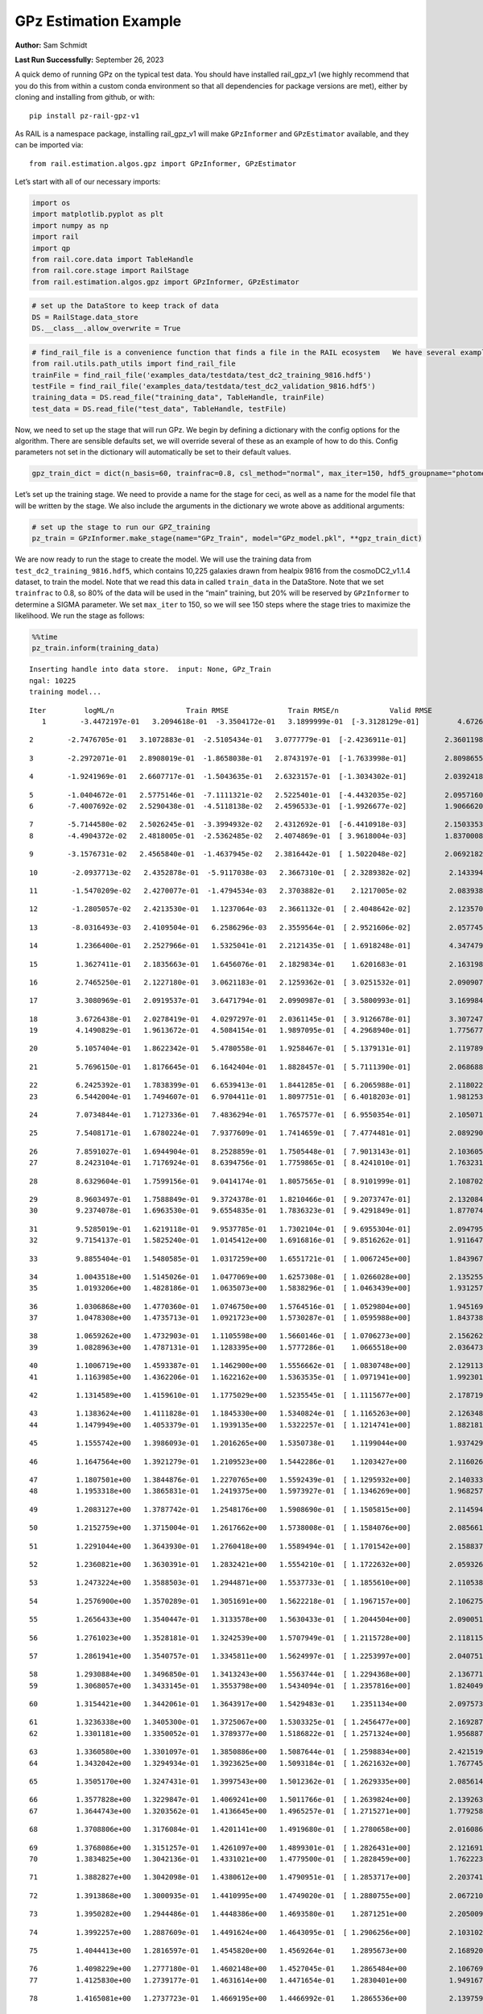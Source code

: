 GPz Estimation Example
======================

**Author:** Sam Schmidt

**Last Run Successfully:** September 26, 2023

A quick demo of running GPz on the typical test data. You should have
installed rail_gpz_v1 (we highly recommend that you do this from within
a custom conda environment so that all dependencies for package versions
are met), either by cloning and installing from github, or with:

::

   pip install pz-rail-gpz-v1

As RAIL is a namespace package, installing rail_gpz_v1 will make
``GPzInformer`` and ``GPzEstimator`` available, and they can be imported
via:

::

   from rail.estimation.algos.gpz import GPzInformer, GPzEstimator

Let’s start with all of our necessary imports:

.. code:: ipython3

    import os
    import matplotlib.pyplot as plt
    import numpy as np
    import rail
    import qp
    from rail.core.data import TableHandle
    from rail.core.stage import RailStage
    from rail.estimation.algos.gpz import GPzInformer, GPzEstimator

.. code:: ipython3

    # set up the DataStore to keep track of data
    DS = RailStage.data_store
    DS.__class__.allow_overwrite = True

.. code:: ipython3

    # find_rail_file is a convenience function that finds a file in the RAIL ecosystem   We have several example data files that are copied with RAIL that we can use for our example run, let's grab those files, one for training/validation, and the other for testing:
    from rail.utils.path_utils import find_rail_file
    trainFile = find_rail_file('examples_data/testdata/test_dc2_training_9816.hdf5')
    testFile = find_rail_file('examples_data/testdata/test_dc2_validation_9816.hdf5')
    training_data = DS.read_file("training_data", TableHandle, trainFile)
    test_data = DS.read_file("test_data", TableHandle, testFile)

Now, we need to set up the stage that will run GPz. We begin by defining
a dictionary with the config options for the algorithm. There are
sensible defaults set, we will override several of these as an example
of how to do this. Config parameters not set in the dictionary will
automatically be set to their default values.

.. code:: ipython3

    gpz_train_dict = dict(n_basis=60, trainfrac=0.8, csl_method="normal", max_iter=150, hdf5_groupname="photometry") 

Let’s set up the training stage. We need to provide a name for the stage
for ceci, as well as a name for the model file that will be written by
the stage. We also include the arguments in the dictionary we wrote
above as additional arguments:

.. code:: ipython3

    # set up the stage to run our GPZ_training
    pz_train = GPzInformer.make_stage(name="GPz_Train", model="GPz_model.pkl", **gpz_train_dict)

We are now ready to run the stage to create the model. We will use the
training data from ``test_dc2_training_9816.hdf5``, which contains
10,225 galaxies drawn from healpix 9816 from the cosmoDC2_v1.1.4
dataset, to train the model. Note that we read this data in called
``train_data`` in the DataStore. Note that we set ``trainfrac`` to 0.8,
so 80% of the data will be used in the “main” training, but 20% will be
reserved by ``GPzInformer`` to determine a SIGMA parameter. We set
``max_iter`` to 150, so we will see 150 steps where the stage tries to
maximize the likelihood. We run the stage as follows:

.. code:: ipython3

    %%time
    pz_train.inform(training_data)


.. parsed-literal::

    Inserting handle into data store.  input: None, GPz_Train
    ngal: 10225
    training model...


.. parsed-literal::

    Iter	 logML/n 		 Train RMSE		 Train RMSE/n		 Valid RMSE		 Valid MLL		 Time    
       1	-3.4472197e-01	 3.2094618e-01	-3.3504172e-01	 3.1899999e-01	[-3.3128129e-01]	 4.6726918e-01


.. parsed-literal::

       2	-2.7476705e-01	 3.1072883e-01	-2.5105434e-01	 3.0777779e-01	[-2.4236911e-01]	 2.3601198e-01


.. parsed-literal::

       3	-2.2972071e-01	 2.8908019e-01	-1.8658038e-01	 2.8743197e-01	[-1.7633998e-01]	 2.8098655e-01


.. parsed-literal::

       4	-1.9241969e-01	 2.6607717e-01	-1.5043635e-01	 2.6323157e-01	[-1.3034302e-01]	 2.0392418e-01


.. parsed-literal::

       5	-1.0404672e-01	 2.5775146e-01	-7.1111321e-02	 2.5225401e-01	[-4.4432035e-02]	 2.0957160e-01
       6	-7.4007692e-02	 2.5290438e-01	-4.5118138e-02	 2.4596533e-01	[-1.9926677e-02]	 1.9066620e-01


.. parsed-literal::

       7	-5.7144580e-02	 2.5026245e-01	-3.3994932e-02	 2.4312692e-01	[-6.4410918e-03]	 2.1503353e-01
       8	-4.4904372e-02	 2.4818005e-01	-2.5362485e-02	 2.4074869e-01	[ 3.9618004e-03]	 1.8370008e-01


.. parsed-literal::

       9	-3.1576731e-02	 2.4565840e-01	-1.4637945e-02	 2.3816442e-01	[ 1.5022048e-02]	 2.0692182e-01


.. parsed-literal::

      10	-2.0937713e-02	 2.4352878e-01	-5.9117038e-03	 2.3667310e-01	[ 2.3289382e-02]	 2.1433949e-01


.. parsed-literal::

      11	-1.5470209e-02	 2.4270077e-01	-1.4794534e-03	 2.3703882e-01	  2.1217005e-02 	 2.0839381e-01


.. parsed-literal::

      12	-1.2805057e-02	 2.4213530e-01	 1.1237064e-03	 2.3661132e-01	[ 2.4048642e-02]	 2.1235704e-01


.. parsed-literal::

      13	-8.0316493e-03	 2.4109504e-01	 6.2586296e-03	 2.3559564e-01	[ 2.9521606e-02]	 2.0577455e-01


.. parsed-literal::

      14	 1.2366400e-01	 2.2527966e-01	 1.5325041e-01	 2.2121435e-01	[ 1.6918248e-01]	 4.3474793e-01


.. parsed-literal::

      15	 1.3627411e-01	 2.1835663e-01	 1.6456076e-01	 2.1829834e-01	  1.6201683e-01 	 2.1631980e-01


.. parsed-literal::

      16	 2.7465250e-01	 2.1227180e-01	 3.0621183e-01	 2.1259362e-01	[ 3.0251532e-01]	 2.0909071e-01


.. parsed-literal::

      17	 3.3080969e-01	 2.0919537e-01	 3.6471794e-01	 2.0990987e-01	[ 3.5800993e-01]	 3.1699848e-01


.. parsed-literal::

      18	 3.6726438e-01	 2.0278419e-01	 4.0297297e-01	 2.0361145e-01	[ 3.9126678e-01]	 3.3072472e-01
      19	 4.1490829e-01	 1.9613672e-01	 4.5084154e-01	 1.9897095e-01	[ 4.2968940e-01]	 1.7756772e-01


.. parsed-literal::

      20	 5.1057404e-01	 1.8622342e-01	 5.4780558e-01	 1.9258467e-01	[ 5.1379131e-01]	 2.1197891e-01


.. parsed-literal::

      21	 5.7696150e-01	 1.8176645e-01	 6.1642404e-01	 1.8828457e-01	[ 5.7111390e-01]	 2.0686889e-01


.. parsed-literal::

      22	 6.2425392e-01	 1.7838399e-01	 6.6539413e-01	 1.8441285e-01	[ 6.2065988e-01]	 2.1180224e-01
      23	 6.5442004e-01	 1.7494607e-01	 6.9704411e-01	 1.8097751e-01	[ 6.4018203e-01]	 1.9812536e-01


.. parsed-literal::

      24	 7.0734844e-01	 1.7127336e-01	 7.4836294e-01	 1.7657577e-01	[ 6.9550354e-01]	 2.1050715e-01


.. parsed-literal::

      25	 7.5408171e-01	 1.6780224e-01	 7.9377609e-01	 1.7414659e-01	[ 7.4774481e-01]	 2.0892906e-01


.. parsed-literal::

      26	 7.8591027e-01	 1.6944904e-01	 8.2528859e-01	 1.7505448e-01	[ 7.9013143e-01]	 2.1036053e-01
      27	 8.2423104e-01	 1.7176924e-01	 8.6394756e-01	 1.7759865e-01	[ 8.4241010e-01]	 1.7632318e-01


.. parsed-literal::

      28	 8.6329604e-01	 1.7599156e-01	 9.0414174e-01	 1.8057565e-01	[ 8.9101999e-01]	 2.1087027e-01


.. parsed-literal::

      29	 8.9603497e-01	 1.7588849e-01	 9.3724378e-01	 1.8210466e-01	[ 9.2073747e-01]	 2.1320844e-01
      30	 9.2374078e-01	 1.6963530e-01	 9.6554835e-01	 1.7836323e-01	[ 9.4291849e-01]	 1.8770742e-01


.. parsed-literal::

      31	 9.5285019e-01	 1.6219118e-01	 9.9537785e-01	 1.7302104e-01	[ 9.6955304e-01]	 2.0947957e-01
      32	 9.7154137e-01	 1.5825240e-01	 1.0145412e+00	 1.6916816e-01	[ 9.8516262e-01]	 1.9116473e-01


.. parsed-literal::

      33	 9.8855404e-01	 1.5480585e-01	 1.0317259e+00	 1.6551721e-01	[ 1.0067245e+00]	 1.8439674e-01


.. parsed-literal::

      34	 1.0043518e+00	 1.5145026e-01	 1.0477069e+00	 1.6257308e-01	[ 1.0266028e+00]	 2.1352553e-01
      35	 1.0193206e+00	 1.4828186e-01	 1.0635073e+00	 1.5838296e-01	[ 1.0463439e+00]	 1.9312572e-01


.. parsed-literal::

      36	 1.0306868e+00	 1.4770360e-01	 1.0746750e+00	 1.5764516e-01	[ 1.0529804e+00]	 1.9451690e-01
      37	 1.0478308e+00	 1.4735713e-01	 1.0921723e+00	 1.5730287e-01	[ 1.0595988e+00]	 1.8437386e-01


.. parsed-literal::

      38	 1.0659262e+00	 1.4732903e-01	 1.1105598e+00	 1.5660146e-01	[ 1.0706273e+00]	 2.1562624e-01
      39	 1.0828963e+00	 1.4787131e-01	 1.1283395e+00	 1.5777286e-01	  1.0665518e+00 	 2.0364738e-01


.. parsed-literal::

      40	 1.1006719e+00	 1.4593387e-01	 1.1462900e+00	 1.5556662e-01	[ 1.0830748e+00]	 2.1291137e-01
      41	 1.1163985e+00	 1.4362206e-01	 1.1622162e+00	 1.5363535e-01	[ 1.0971941e+00]	 1.9923019e-01


.. parsed-literal::

      42	 1.1314589e+00	 1.4159610e-01	 1.1775029e+00	 1.5235545e-01	[ 1.1115677e+00]	 2.1787190e-01


.. parsed-literal::

      43	 1.1383624e+00	 1.4111828e-01	 1.1845330e+00	 1.5340824e-01	[ 1.1165263e+00]	 2.1263480e-01
      44	 1.1479949e+00	 1.4053379e-01	 1.1939135e+00	 1.5322257e-01	[ 1.1214741e+00]	 1.8821812e-01


.. parsed-literal::

      45	 1.1555742e+00	 1.3986093e-01	 1.2016265e+00	 1.5350738e-01	  1.1199044e+00 	 1.9374299e-01


.. parsed-literal::

      46	 1.1647564e+00	 1.3921279e-01	 1.2109523e+00	 1.5442286e-01	  1.1203427e+00 	 2.1160269e-01


.. parsed-literal::

      47	 1.1807501e+00	 1.3844876e-01	 1.2270765e+00	 1.5592439e-01	[ 1.1295932e+00]	 2.1403337e-01
      48	 1.1953318e+00	 1.3865831e-01	 1.2419375e+00	 1.5973927e-01	[ 1.1346269e+00]	 1.9682574e-01


.. parsed-literal::

      49	 1.2083127e+00	 1.3787742e-01	 1.2548176e+00	 1.5908690e-01	[ 1.1505815e+00]	 2.1145940e-01


.. parsed-literal::

      50	 1.2152759e+00	 1.3715004e-01	 1.2617662e+00	 1.5738008e-01	[ 1.1584076e+00]	 2.0856619e-01


.. parsed-literal::

      51	 1.2291044e+00	 1.3643930e-01	 1.2760418e+00	 1.5589494e-01	[ 1.1701542e+00]	 2.1588373e-01


.. parsed-literal::

      52	 1.2360821e+00	 1.3630391e-01	 1.2832421e+00	 1.5554210e-01	[ 1.1722632e+00]	 2.0593262e-01


.. parsed-literal::

      53	 1.2473224e+00	 1.3588503e-01	 1.2944871e+00	 1.5537733e-01	[ 1.1855610e+00]	 2.1105385e-01


.. parsed-literal::

      54	 1.2576900e+00	 1.3570289e-01	 1.3051691e+00	 1.5622218e-01	[ 1.1967157e+00]	 2.1062756e-01


.. parsed-literal::

      55	 1.2656433e+00	 1.3540447e-01	 1.3133578e+00	 1.5630433e-01	[ 1.2044504e+00]	 2.0900512e-01


.. parsed-literal::

      56	 1.2761023e+00	 1.3528181e-01	 1.3242539e+00	 1.5707949e-01	[ 1.2115728e+00]	 2.1181154e-01


.. parsed-literal::

      57	 1.2861941e+00	 1.3540757e-01	 1.3345811e+00	 1.5624997e-01	[ 1.2253997e+00]	 2.0407510e-01


.. parsed-literal::

      58	 1.2930884e+00	 1.3496850e-01	 1.3413243e+00	 1.5563744e-01	[ 1.2294368e+00]	 2.1367717e-01
      59	 1.3068057e+00	 1.3433145e-01	 1.3553798e+00	 1.5434094e-01	[ 1.2357816e+00]	 1.8240499e-01


.. parsed-literal::

      60	 1.3154421e+00	 1.3442061e-01	 1.3643917e+00	 1.5429483e-01	  1.2351134e+00 	 2.0975733e-01


.. parsed-literal::

      61	 1.3236338e+00	 1.3405300e-01	 1.3725067e+00	 1.5303325e-01	[ 1.2456477e+00]	 2.1692872e-01
      62	 1.3301181e+00	 1.3350052e-01	 1.3789377e+00	 1.5186822e-01	[ 1.2571324e+00]	 1.9568872e-01


.. parsed-literal::

      63	 1.3360580e+00	 1.3301097e-01	 1.3850886e+00	 1.5087644e-01	[ 1.2598834e+00]	 2.4215198e-01
      64	 1.3432042e+00	 1.3294934e-01	 1.3923625e+00	 1.5093184e-01	[ 1.2621632e+00]	 1.7677450e-01


.. parsed-literal::

      65	 1.3505170e+00	 1.3247431e-01	 1.3997543e+00	 1.5012362e-01	[ 1.2629335e+00]	 2.0856142e-01


.. parsed-literal::

      66	 1.3577828e+00	 1.3229847e-01	 1.4069241e+00	 1.5011766e-01	[ 1.2639824e+00]	 2.1392632e-01
      67	 1.3644743e+00	 1.3203562e-01	 1.4136645e+00	 1.4965257e-01	[ 1.2715271e+00]	 1.7792583e-01


.. parsed-literal::

      68	 1.3708806e+00	 1.3176084e-01	 1.4201141e+00	 1.4919680e-01	[ 1.2780658e+00]	 2.0160866e-01


.. parsed-literal::

      69	 1.3768086e+00	 1.3151257e-01	 1.4261097e+00	 1.4899301e-01	[ 1.2826431e+00]	 2.1216917e-01
      70	 1.3834825e+00	 1.3042136e-01	 1.4331021e+00	 1.4779500e-01	[ 1.2828459e+00]	 1.7622232e-01


.. parsed-literal::

      71	 1.3882827e+00	 1.3042098e-01	 1.4380612e+00	 1.4790951e-01	[ 1.2853717e+00]	 2.2037411e-01


.. parsed-literal::

      72	 1.3913868e+00	 1.3000935e-01	 1.4410995e+00	 1.4749020e-01	[ 1.2880755e+00]	 2.0672107e-01


.. parsed-literal::

      73	 1.3950282e+00	 1.2944486e-01	 1.4448386e+00	 1.4693580e-01	  1.2871251e+00 	 2.2050095e-01


.. parsed-literal::

      74	 1.3992257e+00	 1.2887609e-01	 1.4491624e+00	 1.4643095e-01	[ 1.2906256e+00]	 2.1031022e-01


.. parsed-literal::

      75	 1.4044413e+00	 1.2816597e-01	 1.4545820e+00	 1.4569264e-01	  1.2895673e+00 	 2.1689200e-01


.. parsed-literal::

      76	 1.4098229e+00	 1.2777180e-01	 1.4602148e+00	 1.4527045e-01	  1.2865484e+00 	 2.1067691e-01
      77	 1.4125830e+00	 1.2739177e-01	 1.4631614e+00	 1.4471654e-01	  1.2830401e+00 	 1.9491673e-01


.. parsed-literal::

      78	 1.4165081e+00	 1.2737723e-01	 1.4669195e+00	 1.4466992e-01	  1.2865536e+00 	 2.1397591e-01


.. parsed-literal::

      79	 1.4201441e+00	 1.2714892e-01	 1.4705462e+00	 1.4444789e-01	  1.2865947e+00 	 2.1739244e-01
      80	 1.4240838e+00	 1.2688915e-01	 1.4744631e+00	 1.4424347e-01	  1.2895449e+00 	 1.9501472e-01


.. parsed-literal::

      81	 1.4277011e+00	 1.2634662e-01	 1.4781806e+00	 1.4431500e-01	  1.2897628e+00 	 2.1298289e-01
      82	 1.4319800e+00	 1.2628724e-01	 1.4824104e+00	 1.4422297e-01	[ 1.2941401e+00]	 1.9907045e-01


.. parsed-literal::

      83	 1.4337485e+00	 1.2627743e-01	 1.4842089e+00	 1.4423564e-01	[ 1.2961511e+00]	 2.0138788e-01


.. parsed-literal::

      84	 1.4369372e+00	 1.2606477e-01	 1.4875463e+00	 1.4416255e-01	[ 1.2969558e+00]	 2.1165681e-01
      85	 1.4379016e+00	 1.2649577e-01	 1.4887022e+00	 1.4454479e-01	  1.2966793e+00 	 1.8478179e-01


.. parsed-literal::

      86	 1.4421467e+00	 1.2612256e-01	 1.4927875e+00	 1.4419713e-01	[ 1.2997250e+00]	 2.1651173e-01


.. parsed-literal::

      87	 1.4443606e+00	 1.2595990e-01	 1.4948991e+00	 1.4401221e-01	[ 1.3008035e+00]	 2.1472096e-01
      88	 1.4467245e+00	 1.2584680e-01	 1.4971649e+00	 1.4383506e-01	[ 1.3034355e+00]	 1.9231629e-01


.. parsed-literal::

      89	 1.4500930e+00	 1.2559330e-01	 1.5004777e+00	 1.4364005e-01	[ 1.3054398e+00]	 1.9409561e-01


.. parsed-literal::

      90	 1.4510484e+00	 1.2554960e-01	 1.5015433e+00	 1.4362033e-01	[ 1.3131416e+00]	 2.2050905e-01


.. parsed-literal::

      91	 1.4550465e+00	 1.2541653e-01	 1.5054774e+00	 1.4358341e-01	  1.3115502e+00 	 2.0867705e-01


.. parsed-literal::

      92	 1.4566970e+00	 1.2535897e-01	 1.5071881e+00	 1.4361559e-01	  1.3104544e+00 	 2.1855140e-01
      93	 1.4591795e+00	 1.2527900e-01	 1.5097937e+00	 1.4369357e-01	  1.3096764e+00 	 1.9803429e-01


.. parsed-literal::

      94	 1.4623337e+00	 1.2529617e-01	 1.5130675e+00	 1.4382437e-01	  1.3074958e+00 	 2.0791054e-01


.. parsed-literal::

      95	 1.4653398e+00	 1.2533091e-01	 1.5162084e+00	 1.4410498e-01	  1.3058725e+00 	 2.2018766e-01


.. parsed-literal::

      96	 1.4675354e+00	 1.2527349e-01	 1.5182928e+00	 1.4404243e-01	  1.3079149e+00 	 2.2037578e-01


.. parsed-literal::

      97	 1.4701569e+00	 1.2512982e-01	 1.5208787e+00	 1.4388221e-01	  1.3068125e+00 	 2.0995760e-01
      98	 1.4716657e+00	 1.2489028e-01	 1.5225240e+00	 1.4390458e-01	  1.3012179e+00 	 1.8248510e-01


.. parsed-literal::

      99	 1.4739128e+00	 1.2473906e-01	 1.5247916e+00	 1.4374632e-01	  1.3007130e+00 	 2.1033955e-01
     100	 1.4767903e+00	 1.2438941e-01	 1.5278393e+00	 1.4358262e-01	  1.2964370e+00 	 1.8431044e-01


.. parsed-literal::

     101	 1.4788280e+00	 1.2406747e-01	 1.5299347e+00	 1.4349995e-01	  1.2959347e+00 	 1.9978833e-01


.. parsed-literal::

     102	 1.4829673e+00	 1.2342298e-01	 1.5340404e+00	 1.4347129e-01	  1.2985524e+00 	 2.0715189e-01


.. parsed-literal::

     103	 1.4850083e+00	 1.2270844e-01	 1.5361217e+00	 1.4360163e-01	  1.3010685e+00 	 2.1249962e-01


.. parsed-literal::

     104	 1.4880473e+00	 1.2274949e-01	 1.5389617e+00	 1.4353755e-01	  1.3032657e+00 	 2.1156216e-01


.. parsed-literal::

     105	 1.4899657e+00	 1.2271441e-01	 1.5407844e+00	 1.4350621e-01	  1.3051490e+00 	 2.1188760e-01
     106	 1.4926957e+00	 1.2249332e-01	 1.5434863e+00	 1.4341096e-01	  1.3059499e+00 	 1.9565558e-01


.. parsed-literal::

     107	 1.4952197e+00	 1.2190859e-01	 1.5461294e+00	 1.4341378e-01	  1.3072898e+00 	 1.8810058e-01
     108	 1.4985116e+00	 1.2156505e-01	 1.5494404e+00	 1.4320285e-01	  1.3029611e+00 	 1.8530321e-01


.. parsed-literal::

     109	 1.5005902e+00	 1.2130311e-01	 1.5515773e+00	 1.4313164e-01	  1.2987369e+00 	 1.8698502e-01


.. parsed-literal::

     110	 1.5031673e+00	 1.2083647e-01	 1.5543083e+00	 1.4304816e-01	  1.2915213e+00 	 2.1148133e-01


.. parsed-literal::

     111	 1.5048726e+00	 1.2038877e-01	 1.5562224e+00	 1.4324912e-01	  1.2792343e+00 	 2.1242666e-01
     112	 1.5072820e+00	 1.2038401e-01	 1.5585430e+00	 1.4308931e-01	  1.2824348e+00 	 1.9897532e-01


.. parsed-literal::

     113	 1.5095151e+00	 1.2026337e-01	 1.5607371e+00	 1.4299147e-01	  1.2827316e+00 	 2.0940328e-01


.. parsed-literal::

     114	 1.5115012e+00	 1.2010410e-01	 1.5627533e+00	 1.4288931e-01	  1.2809702e+00 	 2.0396566e-01
     115	 1.5123480e+00	 1.1945794e-01	 1.5638358e+00	 1.4248806e-01	  1.2751056e+00 	 1.9374037e-01


.. parsed-literal::

     116	 1.5159709e+00	 1.1945410e-01	 1.5673596e+00	 1.4251076e-01	  1.2767838e+00 	 2.1034908e-01


.. parsed-literal::

     117	 1.5171506e+00	 1.1933721e-01	 1.5685715e+00	 1.4247377e-01	  1.2760242e+00 	 2.1257401e-01
     118	 1.5190396e+00	 1.1909535e-01	 1.5705681e+00	 1.4236138e-01	  1.2744467e+00 	 1.9714403e-01


.. parsed-literal::

     119	 1.5215472e+00	 1.1890417e-01	 1.5731818e+00	 1.4226064e-01	  1.2721517e+00 	 2.0749760e-01


.. parsed-literal::

     120	 1.5234892e+00	 1.1861473e-01	 1.5752832e+00	 1.4228768e-01	  1.2647937e+00 	 2.0929003e-01


.. parsed-literal::

     121	 1.5258341e+00	 1.1862573e-01	 1.5774859e+00	 1.4215146e-01	  1.2748813e+00 	 2.0684314e-01


.. parsed-literal::

     122	 1.5269683e+00	 1.1865071e-01	 1.5785282e+00	 1.4206284e-01	  1.2779439e+00 	 2.0988774e-01
     123	 1.5285771e+00	 1.1850385e-01	 1.5801032e+00	 1.4188105e-01	  1.2834499e+00 	 1.8199110e-01


.. parsed-literal::

     124	 1.5304888e+00	 1.1841272e-01	 1.5820277e+00	 1.4164965e-01	  1.2817611e+00 	 2.1011138e-01


.. parsed-literal::

     125	 1.5320641e+00	 1.1811963e-01	 1.5836615e+00	 1.4144234e-01	  1.2798717e+00 	 2.1600509e-01


.. parsed-literal::

     126	 1.5339175e+00	 1.1767566e-01	 1.5856844e+00	 1.4121587e-01	  1.2737446e+00 	 2.1241498e-01


.. parsed-literal::

     127	 1.5353044e+00	 1.1746401e-01	 1.5871610e+00	 1.4108350e-01	  1.2703285e+00 	 2.1033573e-01


.. parsed-literal::

     128	 1.5369307e+00	 1.1731328e-01	 1.5888591e+00	 1.4104366e-01	  1.2692294e+00 	 2.1738577e-01


.. parsed-literal::

     129	 1.5387034e+00	 1.1718438e-01	 1.5907401e+00	 1.4093182e-01	  1.2660430e+00 	 2.1129155e-01


.. parsed-literal::

     130	 1.5404377e+00	 1.1705149e-01	 1.5924826e+00	 1.4082660e-01	  1.2669103e+00 	 2.1415615e-01
     131	 1.5413899e+00	 1.1704104e-01	 1.5933658e+00	 1.4076395e-01	  1.2675616e+00 	 2.0037889e-01


.. parsed-literal::

     132	 1.5434963e+00	 1.1687247e-01	 1.5954557e+00	 1.4035486e-01	  1.2621463e+00 	 1.8801022e-01


.. parsed-literal::

     133	 1.5445655e+00	 1.1672126e-01	 1.5965905e+00	 1.4029553e-01	  1.2517440e+00 	 3.1950855e-01
     134	 1.5458731e+00	 1.1657123e-01	 1.5979542e+00	 1.4009672e-01	  1.2454610e+00 	 1.8940687e-01


.. parsed-literal::

     135	 1.5485401e+00	 1.1622006e-01	 1.6007805e+00	 1.3977934e-01	  1.2255495e+00 	 2.2026682e-01


.. parsed-literal::

     136	 1.5498831e+00	 1.1604820e-01	 1.6021709e+00	 1.3976667e-01	  1.2180802e+00 	 2.1532273e-01


.. parsed-literal::

     137	 1.5514604e+00	 1.1594913e-01	 1.6037143e+00	 1.3984834e-01	  1.2176843e+00 	 2.1481609e-01


.. parsed-literal::

     138	 1.5531586e+00	 1.1585655e-01	 1.6053171e+00	 1.3999968e-01	  1.2183966e+00 	 2.1332693e-01


.. parsed-literal::

     139	 1.5538969e+00	 1.1574649e-01	 1.6059951e+00	 1.4012797e-01	  1.2265005e+00 	 2.2136021e-01


.. parsed-literal::

     140	 1.5546408e+00	 1.1574009e-01	 1.6067076e+00	 1.4009927e-01	  1.2278524e+00 	 2.1373820e-01


.. parsed-literal::

     141	 1.5561659e+00	 1.1561658e-01	 1.6082224e+00	 1.4005326e-01	  1.2272237e+00 	 2.0622993e-01


.. parsed-literal::

     142	 1.5571713e+00	 1.1550759e-01	 1.6092541e+00	 1.4009205e-01	  1.2265100e+00 	 2.1026802e-01


.. parsed-literal::

     143	 1.5588789e+00	 1.1534304e-01	 1.6110759e+00	 1.4026757e-01	  1.2269362e+00 	 2.1367931e-01


.. parsed-literal::

     144	 1.5601397e+00	 1.1518726e-01	 1.6124098e+00	 1.4036219e-01	  1.2270444e+00 	 2.1279240e-01


.. parsed-literal::

     145	 1.5611815e+00	 1.1523504e-01	 1.6134027e+00	 1.4034606e-01	  1.2262862e+00 	 2.0252848e-01


.. parsed-literal::

     146	 1.5621705e+00	 1.1523827e-01	 1.6143874e+00	 1.4034384e-01	  1.2262952e+00 	 2.2129560e-01


.. parsed-literal::

     147	 1.5634872e+00	 1.1516894e-01	 1.6157091e+00	 1.4034970e-01	  1.2242043e+00 	 2.0612836e-01


.. parsed-literal::

     148	 1.5647838e+00	 1.1500417e-01	 1.6170180e+00	 1.4026118e-01	  1.2269646e+00 	 2.1333170e-01


.. parsed-literal::

     149	 1.5663019e+00	 1.1488782e-01	 1.6185028e+00	 1.4031102e-01	  1.2242305e+00 	 2.0425534e-01


.. parsed-literal::

     150	 1.5671396e+00	 1.1481678e-01	 1.6193126e+00	 1.4027928e-01	  1.2250416e+00 	 2.1139693e-01
    Inserting handle into data store.  model_GPz_Train: inprogress_GPz_model.pkl, GPz_Train
    CPU times: user 2min 6s, sys: 1.18 s, total: 2min 7s
    Wall time: 32 s




.. parsed-literal::

    <rail.core.data.ModelHandle at 0x7fac4c9feb30>



This should have taken about 30 seconds on a typical desktop computer,
and you should now see a file called ``GPz_model.pkl`` in the directory.
This model file is used by the ``GPzEstimator`` stage to determine our
redshift PDFs for the test set of galaxies. Let’s set up that stage,
again defining a dictionary of variables for the config params:

.. code:: ipython3

    gpz_test_dict = dict(hdf5_groupname="photometry", model="GPz_model.pkl")
    
    gpz_run = GPzEstimator.make_stage(name="gpz_run", **gpz_test_dict)

Let’s run the stage and compute photo-z’s for our test set:

.. code:: ipython3

    %%time
    results = gpz_run.estimate(test_data)


.. parsed-literal::

    Inserting handle into data store.  model: GPz_model.pkl, gpz_run


.. parsed-literal::

    Process 0 running estimator on chunk 0 - 10,000
    Process 0 estimating GPz PZ PDF for rows 0 - 10,000


.. parsed-literal::

    Inserting handle into data store.  output_gpz_run: inprogress_output_gpz_run.hdf5, gpz_run


.. parsed-literal::

    Process 0 running estimator on chunk 10,000 - 20,000
    Process 0 estimating GPz PZ PDF for rows 10,000 - 20,000


.. parsed-literal::

    Process 0 running estimator on chunk 20,000 - 20,449
    Process 0 estimating GPz PZ PDF for rows 20,000 - 20,449
    CPU times: user 2.15 s, sys: 48.9 ms, total: 2.2 s
    Wall time: 676 ms


This should be very fast, under a second for our 20,449 galaxies in the
test set. Now, let’s plot a scatter plot of the point estimates, as well
as a few example PDFs. We can get access to the ``qp`` ensemble that was
written via the DataStore via ``results()``

.. code:: ipython3

    ens = results()

.. code:: ipython3

    expdfids = [2, 180, 13517, 18032]
    fig, axs = plt.subplots(4, 1, figsize=(12,10))
    for i, xx in enumerate(expdfids):
        axs[i].set_xlim(0,3)
        ens[xx].plot_native(axes=axs[i])
    axs[3].set_xlabel("redshift", fontsize=15)




.. parsed-literal::

    Text(0.5, 0, 'redshift')




.. image:: ../../../docs/rendered/estimation_examples/06_GPz_files/../../../docs/rendered/estimation_examples/06_GPz_16_1.png


GPzEstimator parameterizes each PDF as a single Gaussian, here we see a
few examples of Gaussians of different widths. Now let’s grab the mode
of each PDF (stored as ancil data in the ensemble) and compare to the
true redshifts from the test_data file:

.. code:: ipython3

    truez = test_data.data['photometry']['redshift']
    zmode = ens.ancil['zmode'].flatten()

.. code:: ipython3

    plt.figure(figsize=(12,12))
    plt.scatter(truez, zmode, s=3)
    plt.plot([0,3],[0,3], 'k--')
    plt.xlabel("redshift", fontsize=12)
    plt.ylabel("z mode", fontsize=12)




.. parsed-literal::

    Text(0, 0.5, 'z mode')




.. image:: ../../../docs/rendered/estimation_examples/06_GPz_files/../../../docs/rendered/estimation_examples/06_GPz_19_1.png

